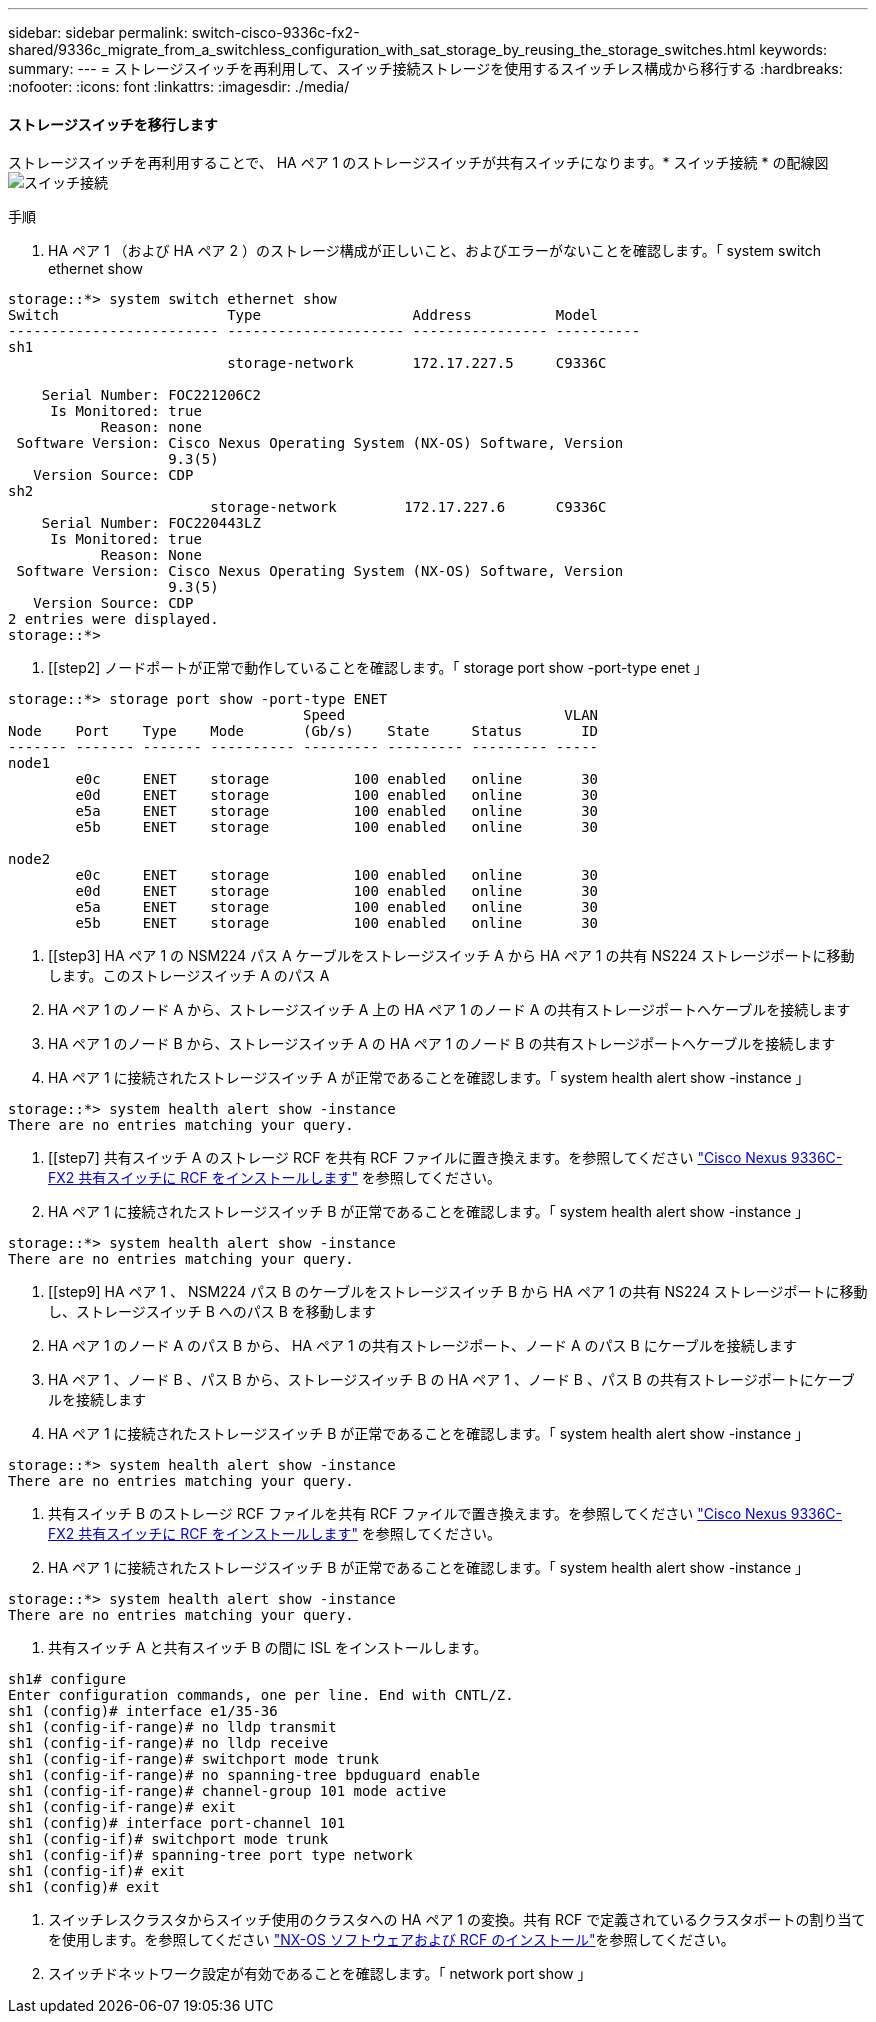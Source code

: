 ---
sidebar: sidebar 
permalink: switch-cisco-9336c-fx2-shared/9336c_migrate_from_a_switchless_configuration_with_sat_storage_by_reusing_the_storage_switches.html 
keywords:  
summary:  
---
= ストレージスイッチを再利用して、スイッチ接続ストレージを使用するスイッチレス構成から移行する
:hardbreaks:
:nofooter: 
:icons: font
:linkattrs: 
:imagesdir: ./media/




==== ストレージスイッチを移行します

ストレージスイッチを再利用することで、 HA ペア 1 のストレージスイッチが共有スイッチになります。* スイッチ接続 * の配線図image:9336c_image1.jpg["スイッチ接続"]

.手順
. HA ペア 1 （および HA ペア 2 ）のストレージ構成が正しいこと、およびエラーがないことを確認します。「 system switch ethernet show


[listing]
----
storage::*> system switch ethernet show
Switch                    Type                  Address          Model
------------------------- --------------------- ---------------- ----------
sh1
                          storage-network       172.17.227.5     C9336C

    Serial Number: FOC221206C2
     Is Monitored: true
           Reason: none
 Software Version: Cisco Nexus Operating System (NX-OS) Software, Version
                   9.3(5)
   Version Source: CDP
sh2
                        storage-network        172.17.227.6      C9336C
    Serial Number: FOC220443LZ
     Is Monitored: true
           Reason: None
 Software Version: Cisco Nexus Operating System (NX-OS) Software, Version
                   9.3(5)
   Version Source: CDP
2 entries were displayed.
storage::*>
----
. [[step2] ノードポートが正常で動作していることを確認します。「 storage port show -port-type enet 」


[listing]
----
storage::*> storage port show -port-type ENET
                                   Speed                          VLAN
Node    Port    Type    Mode       (Gb/s)    State     Status       ID
------- ------- ------- ---------- --------- --------- --------- -----
node1
        e0c     ENET    storage          100 enabled   online       30
        e0d     ENET    storage          100 enabled   online       30
        e5a     ENET    storage          100 enabled   online       30
        e5b     ENET    storage          100 enabled   online       30

node2
        e0c     ENET    storage          100 enabled   online       30
        e0d     ENET    storage          100 enabled   online       30
        e5a     ENET    storage          100 enabled   online       30
        e5b     ENET    storage          100 enabled   online       30
----
. [[step3] HA ペア 1 の NSM224 パス A ケーブルをストレージスイッチ A から HA ペア 1 の共有 NS224 ストレージポートに移動します。このストレージスイッチ A のパス A
. HA ペア 1 のノード A から、ストレージスイッチ A 上の HA ペア 1 のノード A の共有ストレージポートへケーブルを接続します
. HA ペア 1 のノード B から、ストレージスイッチ A の HA ペア 1 のノード B の共有ストレージポートへケーブルを接続します
. HA ペア 1 に接続されたストレージスイッチ A が正常であることを確認します。「 system health alert show -instance 」


[listing]
----
storage::*> system health alert show -instance
There are no entries matching your query.
----
. [[step7] 共有スイッチ A のストレージ RCF を共有 RCF ファイルに置き換えます。を参照してください link:9336c_install_nx-os_software_and_reference_configuration_files_rcfs.html#install-the-rcf-on-a-cisco-nexus-9336c-fx2-shared-switch["Cisco Nexus 9336C-FX2 共有スイッチに RCF をインストールします"] を参照してください。
. HA ペア 1 に接続されたストレージスイッチ B が正常であることを確認します。「 system health alert show -instance 」


[listing]
----
storage::*> system health alert show -instance
There are no entries matching your query.
----
. [[step9] HA ペア 1 、 NSM224 パス B のケーブルをストレージスイッチ B から HA ペア 1 の共有 NS224 ストレージポートに移動し、ストレージスイッチ B へのパス B を移動します
. HA ペア 1 のノード A のパス B から、 HA ペア 1 の共有ストレージポート、ノード A のパス B にケーブルを接続します
. HA ペア 1 、ノード B 、パス B から、ストレージスイッチ B の HA ペア 1 、ノード B 、パス B の共有ストレージポートにケーブルを接続します
. HA ペア 1 に接続されたストレージスイッチ B が正常であることを確認します。「 system health alert show -instance 」


[listing]
----
storage::*> system health alert show -instance
There are no entries matching your query.
----
. [[step13]] 共有スイッチ B のストレージ RCF ファイルを共有 RCF ファイルで置き換えます。を参照してください link:9336c_install_nx-os_software_and_reference_configuration_files_rcfs.html#install-the-rcf-on-a-cisco-nexus-9336c-fx2-shared-switch["Cisco Nexus 9336C-FX2 共有スイッチに RCF をインストールします"] を参照してください。
. HA ペア 1 に接続されたストレージスイッチ B が正常であることを確認します。「 system health alert show -instance 」


[listing]
----
storage::*> system health alert show -instance
There are no entries matching your query.
----
. [[step15]] 共有スイッチ A と共有スイッチ B の間に ISL をインストールします。


[listing]
----
sh1# configure
Enter configuration commands, one per line. End with CNTL/Z.
sh1 (config)# interface e1/35-36
sh1 (config-if-range)# no lldp transmit
sh1 (config-if-range)# no lldp receive
sh1 (config-if-range)# switchport mode trunk
sh1 (config-if-range)# no spanning-tree bpduguard enable
sh1 (config-if-range)# channel-group 101 mode active
sh1 (config-if-range)# exit
sh1 (config)# interface port-channel 101
sh1 (config-if)# switchport mode trunk
sh1 (config-if)# spanning-tree port type network
sh1 (config-if)# exit
sh1 (config)# exit
----
. [[step16]] スイッチレスクラスタからスイッチ使用のクラスタへの HA ペア 1 の変換。共有 RCF で定義されているクラスタポートの割り当てを使用します。を参照してください link:9336c_install_nx-os_software_and_reference_configuration_files_rcfs.html["NX-OS ソフトウェアおよび RCF のインストール"]を参照してください。
. スイッチドネットワーク設定が有効であることを確認します。「 network port show 」

